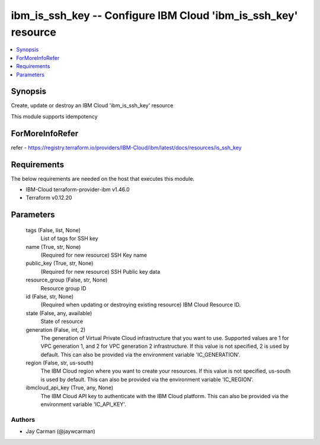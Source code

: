 
ibm_is_ssh_key -- Configure IBM Cloud 'ibm_is_ssh_key' resource
===============================================================

.. contents::
   :local:
   :depth: 1


Synopsis
--------

Create, update or destroy an IBM Cloud 'ibm_is_ssh_key' resource

This module supports idempotency


ForMoreInfoRefer
----------------
refer - https://registry.terraform.io/providers/IBM-Cloud/ibm/latest/docs/resources/is_ssh_key

Requirements
------------
The below requirements are needed on the host that executes this module.

- IBM-Cloud terraform-provider-ibm v1.46.0
- Terraform v0.12.20



Parameters
----------

  tags (False, list, None)
    List of tags for SSH key


  name (True, str, None)
    (Required for new resource) SSH Key name


  public_key (True, str, None)
    (Required for new resource) SSH Public key data


  resource_group (False, str, None)
    Resource group ID


  id (False, str, None)
    (Required when updating or destroying existing resource) IBM Cloud Resource ID.


  state (False, any, available)
    State of resource


  generation (False, int, 2)
    The generation of Virtual Private Cloud infrastructure that you want to use. Supported values are 1 for VPC generation 1, and 2 for VPC generation 2 infrastructure. If this value is not specified, 2 is used by default. This can also be provided via the environment variable 'IC_GENERATION'.


  region (False, str, us-south)
    The IBM Cloud region where you want to create your resources. If this value is not specified, us-south is used by default. This can also be provided via the environment variable 'IC_REGION'.


  ibmcloud_api_key (True, any, None)
    The IBM Cloud API key to authenticate with the IBM Cloud platform. This can also be provided via the environment variable 'IC_API_KEY'.













Authors
~~~~~~~

- Jay Carman (@jaywcarman)

